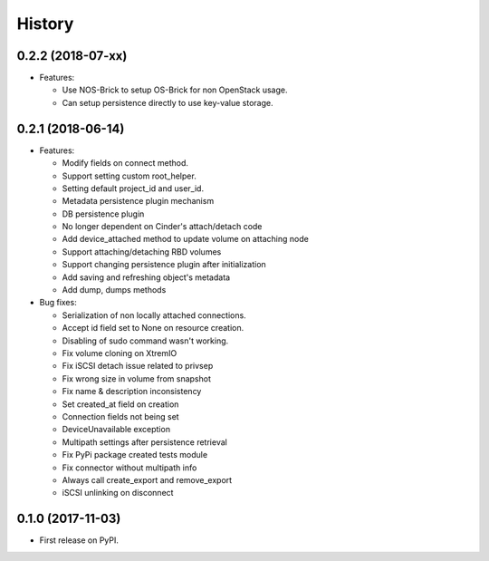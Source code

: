 =======
History
=======

0.2.2 (2018-07-xx)
------------------

- Features:

  - Use NOS-Brick to setup OS-Brick for non OpenStack usage.
  - Can setup persistence directly to use key-value storage.

0.2.1 (2018-06-14)
------------------

- Features:

  - Modify fields on connect method.
  - Support setting custom root_helper.
  - Setting default project_id and user_id.
  - Metadata persistence plugin mechanism
  - DB persistence plugin
  - No longer dependent on Cinder's attach/detach code
  - Add device_attached method to update volume on attaching node
  - Support attaching/detaching RBD volumes
  - Support changing persistence plugin after initialization
  - Add saving and refreshing object's metadata
  - Add dump, dumps methods

- Bug fixes:

  - Serialization of non locally attached connections.
  - Accept id field set to None on resource creation.
  - Disabling of sudo command wasn't working.
  - Fix volume cloning on XtremIO
  - Fix iSCSI detach issue related to privsep
  - Fix wrong size in volume from snapshot
  - Fix name & description inconsistency
  - Set created_at field on creation
  - Connection fields not being set
  - DeviceUnavailable exception
  - Multipath settings after persistence retrieval
  - Fix PyPi package created tests module
  - Fix connector without multipath info
  - Always call create_export and remove_export
  - iSCSI unlinking on disconnect

0.1.0 (2017-11-03)
------------------

* First release on PyPI.
